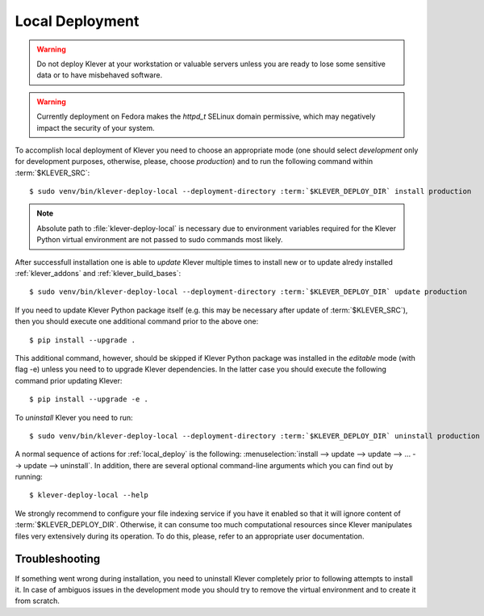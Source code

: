 .. Copyright (c) 2020 ISP RAS (http://www.ispras.ru)
   Ivannikov Institute for System Programming of the Russian Academy of Sciences
   Licensed under the Apache License, Version 2.0 (the "License");
   you may not use this file except in compliance with the License.
   You may obtain a copy of the License at
       http://www.apache.org/licenses/LICENSE-2.0
   Unless required by applicable law or agreed to in writing, software
   distributed under the License is distributed on an "AS IS" BASIS,
   WITHOUT WARRANTIES OR CONDITIONS OF ANY KIND, either express or implied.
   See the License for the specific language governing permissions and
   limitations under the License.

.. _local_deploy:

Local Deployment
================

.. warning:: Do not deploy Klever at your workstation or valuable servers unless you are ready to lose some sensitive
             data or to have misbehaved software.

.. warning:: Currently deployment on Fedora makes the *httpd_t* SELinux domain permissive, which may negatively impact
             the security of your system.

To accomplish local deployment of Klever you need to choose an appropriate mode (one should select *development* only
for development purposes, otherwise, please, choose *production*) and to run the following command within
:term:`$KLEVER_SRC`:

.. parsed-literal::

    $ sudo venv/bin/klever-deploy-local --deployment-directory :term:`$KLEVER_DEPLOY_DIR` install production

.. note:: Absolute path to :file:`klever-deploy-local` is necessary due to environment variables required for the
          Klever Python virtual environment are not passed to sudo commands most likely.

After successfull installation one is able to *update* Klever multiple times to install new or to update alredy
installed :ref:`klever_addons` and :ref:`klever_build_bases`:

.. parsed-literal::

    $ sudo venv/bin/klever-deploy-local --deployment-directory :term:`$KLEVER_DEPLOY_DIR` update production

If you need to update Klever Python package itself (e.g. this may be necessary after update of :term:`$KLEVER_SRC`),
then you should execute one additional command prior to the above one::

    $ pip install --upgrade .

This additional command, however, should be skipped if Klever Python package was installed in the *editable* mode (with
flag -e) unless you need to to upgrade Klever dependencies.
In the latter case you should execute the following command prior updating Klever::

    $ pip install --upgrade -e .

To *uninstall* Klever you need to run:

.. parsed-literal::

    $ sudo venv/bin/klever-deploy-local --deployment-directory :term:`$KLEVER_DEPLOY_DIR` uninstall production

A normal sequence of actions for :ref:`local_deploy` is the following:
:menuselection:`install --> update --> update --> ... --> update --> uninstall`.
In addition, there are several optional command-line arguments which you can find out by running::

    $ klever-deploy-local --help

We strongly recommend to configure your file indexing service if you have it enabled so that it will ignore content of
:term:`$KLEVER_DEPLOY_DIR`.
Otherwise, it can consume too much computational resources since Klever manipulates files very extensively during its
operation.
To do this, please, refer to an appropriate user documentation.

Troubleshooting
---------------

If something went wrong during installation, you need to uninstall Klever completely prior to following attempts to
install it.
In case of ambiguos issues in the development mode you should try to remove the virtual environment and to create it
from scratch.
